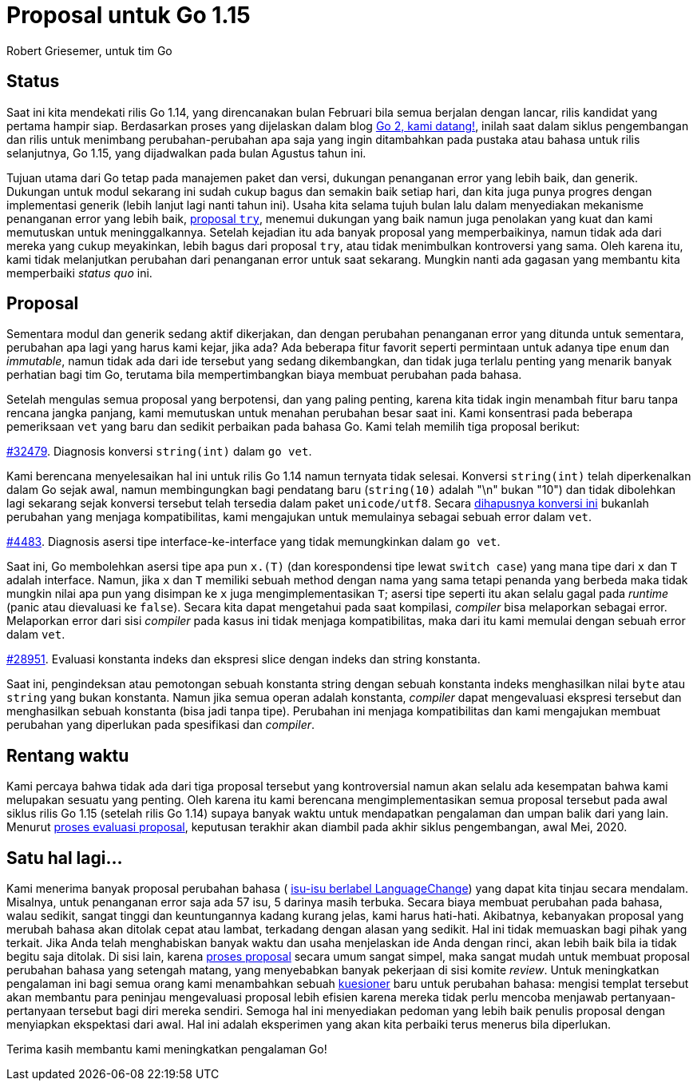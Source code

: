 =  Proposal untuk Go 1.15
:author: Robert Griesemer, untuk tim Go
:date: 28 Januari 2020

==  Status

Saat ini kita mendekati rilis Go 1.14, yang direncanakan bulan Februari
bila semua berjalan dengan lancar, rilis kandidat yang pertama hampir siap.
Berdasarkan proses yang dijelaskan dalam blog
link:/blog/go2-here-we-come/[Go 2, kami datang!^],
inilah saat dalam siklus pengembangan dan rilis untuk menimbang
perubahan-perubahan apa saja yang ingin ditambahkan pada pustaka atau
bahasa untuk rilis selanjutnya, Go 1.15, yang dijadwalkan pada bulan Agustus
tahun ini.

Tujuan utama dari Go tetap pada manajemen paket dan versi, dukungan penanganan
error yang lebih baik, dan generik.
Dukungan untuk modul sekarang ini sudah cukup bagus dan semakin baik setiap
hari, dan kita juga punya progres dengan implementasi generik (lebih lanjut
lagi nanti tahun ini).
Usaha kita selama tujuh bulan lalu dalam menyediakan mekanisme penanganan
error yang lebih baik,
https://golang.org/issue/32437[proposal `try`^],
menemui dukungan yang baik namun juga penolakan yang kuat dan kami memutuskan
untuk meninggalkannya.
Setelah kejadian itu ada banyak proposal yang memperbaikinya, namun tidak ada
dari mereka yang cukup meyakinkan, lebih bagus dari proposal `try`, atau
tidak menimbulkan kontroversi yang sama.
Oleh karena itu, kami tidak melanjutkan perubahan dari penanganan error untuk
saat sekarang.
Mungkin nanti ada gagasan yang membantu kita memperbaiki _status quo_ ini.

==  Proposal

Sementara modul dan generik sedang aktif dikerjakan, dan dengan
perubahan penanganan error yang ditunda untuk sementara, perubahan apa lagi
yang harus kami kejar, jika ada?
Ada beberapa fitur favorit seperti permintaan untuk adanya tipe `enum` dan
_immutable_, namun tidak ada dari ide tersebut yang sedang dikembangkan, dan
tidak juga terlalu penting yang menarik banyak perhatian bagi tim Go, terutama
bila mempertimbangkan biaya membuat perubahan pada bahasa.

Setelah mengulas semua proposal yang berpotensi, dan yang paling penting,
karena kita tidak ingin menambah fitur baru tanpa rencana jangka panjang, kami
memutuskan untuk menahan perubahan besar saat ini.
Kami konsentrasi pada beberapa pemeriksaan `vet` yang baru dan sedikit
perbaikan pada bahasa Go.
Kami telah memilih tiga proposal berikut:

https://golang.org/issue/32479[#32479^].
Diagnosis konversi `string(int)` dalam `go vet`.

Kami berencana menyelesaikan hal ini untuk rilis Go 1.14 namun ternyata tidak
selesai.
Konversi `string(int)` telah diperkenalkan dalam Go sejak awal, namun
membingungkan bagi pendatang baru (`string(10)` adalah "\n" bukan "10") dan
tidak dibolehkan lagi sekarang sejak konversi tersebut telah tersedia dalam
paket `unicode/utf8`.
Secara
https://golang.org/issue/3939[dihapusnya konversi ini^]
bukanlah perubahan yang menjaga kompatibilitas, kami mengajukan untuk
memulainya sebagai sebuah error dalam `vet`.

https://golang.org/issue/4483[#4483^].
Diagnosis asersi tipe interface-ke-interface yang tidak memungkinkan dalam
`go vet`.

Saat ini, Go membolehkan asersi tipe apa pun `x.(T)` (dan korespondensi tipe
lewat `switch case`) yang mana tipe dari `x` dan `T` adalah interface.
Namun, jika `x` dan `T` memiliki sebuah method dengan nama yang sama tetapi
penanda yang berbeda maka tidak mungkin nilai apa pun yang disimpan ke `x`
juga mengimplementasikan `T`;
asersi tipe seperti itu akan selalu gagal pada _runtime_ (panic atau
dievaluasi ke `false`).
Secara kita dapat mengetahui pada saat kompilasi, _compiler_ bisa melaporkan
sebagai error.
Melaporkan error dari sisi _compiler_ pada kasus ini tidak menjaga
kompatibilitas, maka dari itu kami memulai dengan sebuah error dalam `vet`.

https://golang.org/issue/28591[#28951^].
Evaluasi konstanta indeks dan ekspresi slice dengan indeks dan string
konstanta.

Saat ini, pengindeksan atau pemotongan sebuah konstanta string dengan sebuah
konstanta indeks menghasilkan nilai `byte` atau `string` yang bukan konstanta.
Namun jika semua operan adalah konstanta, _compiler_ dapat mengevaluasi
ekspresi tersebut dan menghasilkan sebuah konstanta (bisa jadi tanpa tipe).
Perubahan ini menjaga kompatibilitas dan kami mengajukan membuat perubahan
yang diperlukan pada spesifikasi dan _compiler_.


==  Rentang waktu

Kami percaya bahwa tidak ada dari tiga proposal tersebut yang kontroversial
namun akan selalu ada kesempatan bahwa kami melupakan sesuatu yang penting.
Oleh karena itu kami berencana mengimplementasikan semua proposal tersebut
pada awal siklus rilis Go 1.15 (setelah rilis Go 1.14) supaya banyak waktu
untuk mendapatkan pengalaman dan umpan balik dari yang lain.
Menurut
link:/blog/go2-here-we-come/[proses evaluasi proposal^],
keputusan terakhir akan diambil pada akhir siklus pengembangan, awal Mei,
2020.


==  Satu hal lagi...

Kami menerima banyak proposal perubahan bahasa
(
https://github.com/golang/go/labels/LanguageChange[isu-isu berlabel LanguageChange^])
yang dapat kita tinjau secara mendalam.
Misalnya, untuk penanganan error saja ada 57 isu, 5 darinya masih terbuka.
Secara biaya membuat perubahan pada bahasa, walau sedikit, sangat tinggi dan
keuntungannya kadang kurang jelas, kami harus hati-hati.
Akibatnya, kebanyakan proposal yang merubah bahasa akan ditolak cepat atau
lambat, terkadang dengan alasan yang sedikit.
Hal ini tidak memuaskan bagi pihak yang terkait.
Jika Anda telah menghabiskan banyak waktu dan usaha menjelaskan ide Anda
dengan rinci, akan lebih baik bila ia tidak begitu saja ditolak.
Di sisi lain, karena
https://github.com/golang/proposal/blob/master/README.md[proses proposal^]
secara umum sangat simpel, maka sangat mudah untuk membuat proposal perubahan
bahasa yang setengah matang, yang menyebabkan banyak pekerjaan di sisi komite
_review_.
Untuk meningkatkan pengalaman ini bagi semua orang kami menambahkan sebuah
https://github.com/golang/proposal/blob/master/go2-language-changes.md[kuesioner^]
baru untuk perubahan bahasa: mengisi templat tersebut akan membantu para
peninjau mengevaluasi proposal lebih efisien karena mereka tidak perlu mencoba
menjawab pertanyaan-pertanyaan tersebut bagi diri mereka sendiri.
Semoga hal ini menyediakan pedoman yang lebih baik penulis proposal dengan
menyiapkan ekspektasi dari awal.
Hal ini adalah eksperimen yang akan kita perbaiki terus menerus bila
diperlukan.

Terima kasih membantu kami meningkatkan pengalaman Go!
